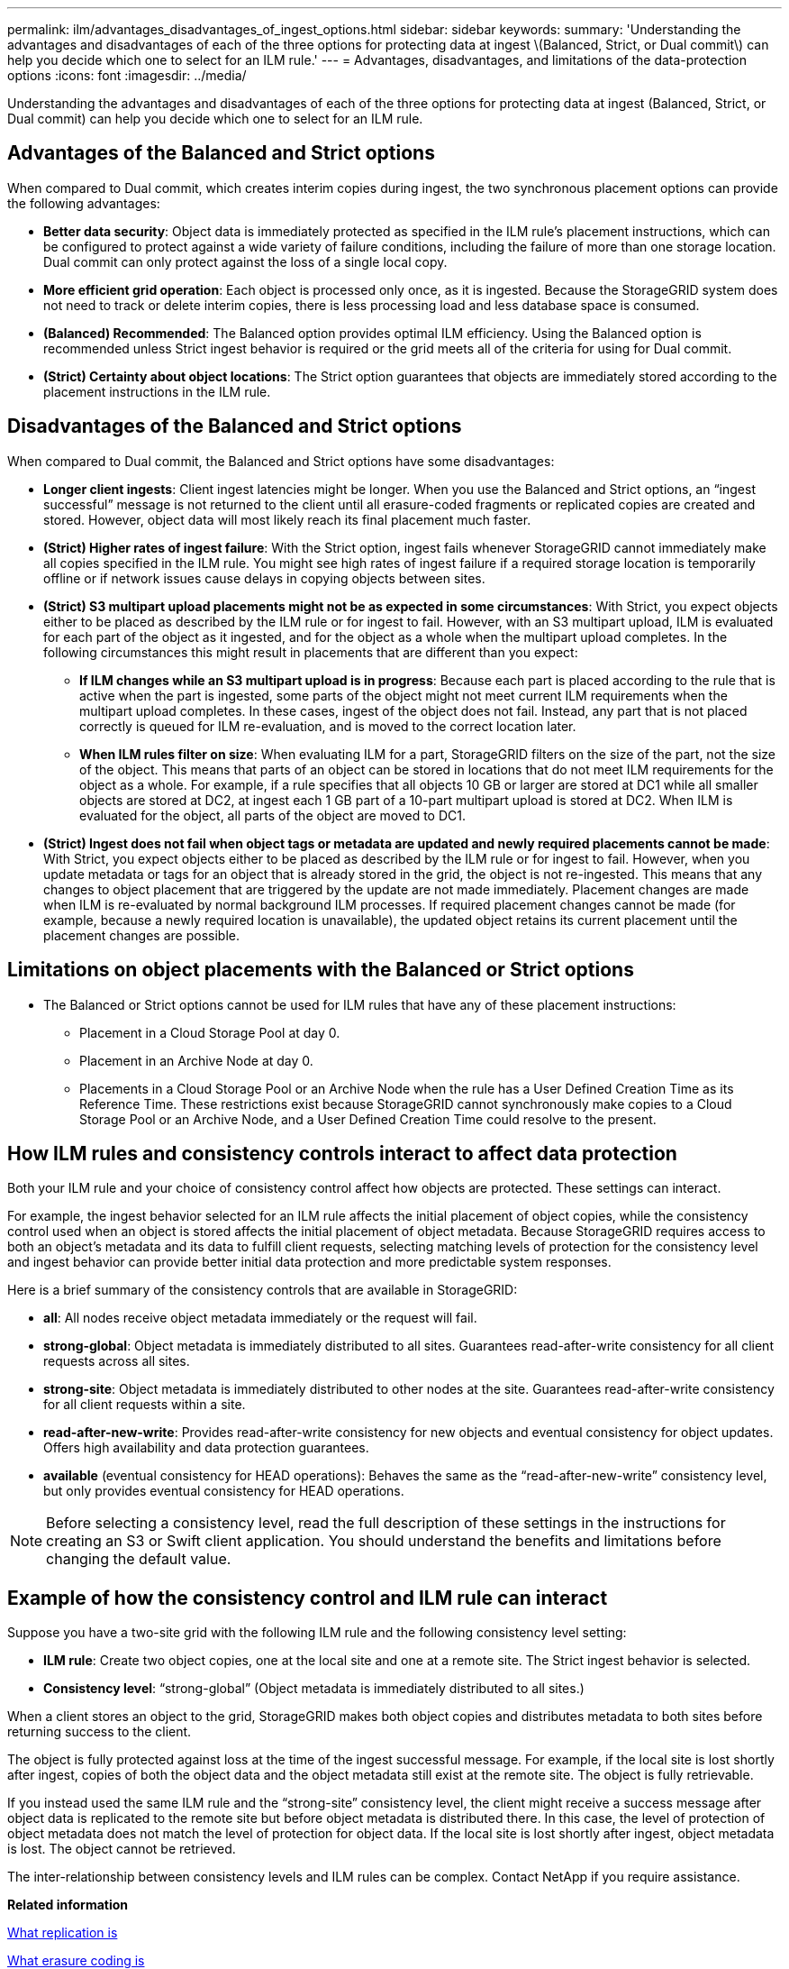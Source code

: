 ---
permalink: ilm/advantages_disadvantages_of_ingest_options.html
sidebar: sidebar
keywords: 
summary: 'Understanding the advantages and disadvantages of each of the three options for protecting data at ingest \(Balanced, Strict, or Dual commit\) can help you decide which one to select for an ILM rule.'
---
= Advantages, disadvantages, and limitations of the data-protection options
:icons: font
:imagesdir: ../media/

[.lead]
Understanding the advantages and disadvantages of each of the three options for protecting data at ingest (Balanced, Strict, or Dual commit) can help you decide which one to select for an ILM rule.

== Advantages of the Balanced and Strict options

When compared to Dual commit, which creates interim copies during ingest, the two synchronous placement options can provide the following advantages:

* *Better data security*: Object data is immediately protected as specified in the ILM rule's placement instructions, which can be configured to protect against a wide variety of failure conditions, including the failure of more than one storage location. Dual commit can only protect against the loss of a single local copy.
* *More efficient grid operation*: Each object is processed only once, as it is ingested. Because the StorageGRID system does not need to track or delete interim copies, there is less processing load and less database space is consumed.
* *(Balanced) Recommended*: The Balanced option provides optimal ILM efficiency. Using the Balanced option is recommended unless Strict ingest behavior is required or the grid meets all of the criteria for using for Dual commit.
* *(Strict) Certainty about object locations*: The Strict option guarantees that objects are immediately stored according to the placement instructions in the ILM rule.

== Disadvantages of the Balanced and Strict options

When compared to Dual commit, the Balanced and Strict options have some disadvantages:

* *Longer client ingests*: Client ingest latencies might be longer. When you use the Balanced and Strict options, an "`ingest successful`" message is not returned to the client until all erasure-coded fragments or replicated copies are created and stored. However, object data will most likely reach its final placement much faster.
* *(Strict) Higher rates of ingest failure*: With the Strict option, ingest fails whenever StorageGRID cannot immediately make all copies specified in the ILM rule. You might see high rates of ingest failure if a required storage location is temporarily offline or if network issues cause delays in copying objects between sites.
* *(Strict) S3 multipart upload placements might not be as expected in some circumstances*: With Strict, you expect objects either to be placed as described by the ILM rule or for ingest to fail. However, with an S3 multipart upload, ILM is evaluated for each part of the object as it ingested, and for the object as a whole when the multipart upload completes. In the following circumstances this might result in placements that are different than you expect:
 ** *If ILM changes while an S3 multipart upload is in progress*: Because each part is placed according to the rule that is active when the part is ingested, some parts of the object might not meet current ILM requirements when the multipart upload completes. In these cases, ingest of the object does not fail. Instead, any part that is not placed correctly is queued for ILM re-evaluation, and is moved to the correct location later.
 ** *When ILM rules filter on size*: When evaluating ILM for a part, StorageGRID filters on the size of the part, not the size of the object. This means that parts of an object can be stored in locations that do not meet ILM requirements for the object as a whole. For example, if a rule specifies that all objects 10 GB or larger are stored at DC1 while all smaller objects are stored at DC2, at ingest each 1 GB part of a 10-part multipart upload is stored at DC2. When ILM is evaluated for the object, all parts of the object are moved to DC1.
* *(Strict) Ingest does not fail when object tags or metadata are updated and newly required placements cannot be made*: With Strict, you expect objects either to be placed as described by the ILM rule or for ingest to fail. However, when you update metadata or tags for an object that is already stored in the grid, the object is not re-ingested. This means that any changes to object placement that are triggered by the update are not made immediately. Placement changes are made when ILM is re-evaluated by normal background ILM processes. If required placement changes cannot be made (for example, because a newly required location is unavailable), the updated object retains its current placement until the placement changes are possible.

== Limitations on object placements with the Balanced or Strict options

* The Balanced or Strict options cannot be used for ILM rules that have any of these placement instructions:
 ** Placement in a Cloud Storage Pool at day 0.
 ** Placement in an Archive Node at day 0.
 ** Placements in a Cloud Storage Pool or an Archive Node when the rule has a User Defined Creation Time as its Reference Time.
These restrictions exist because StorageGRID cannot synchronously make copies to a Cloud Storage Pool or an Archive Node, and a User Defined Creation Time could resolve to the present.

== How ILM rules and consistency controls interact to affect data protection

Both your ILM rule and your choice of consistency control affect how objects are protected. These settings can interact.

For example, the ingest behavior selected for an ILM rule affects the initial placement of object copies, while the consistency control used when an object is stored affects the initial placement of object metadata. Because StorageGRID requires access to both an object's metadata and its data to fulfill client requests, selecting matching levels of protection for the consistency level and ingest behavior can provide better initial data protection and more predictable system responses.

Here is a brief summary of the consistency controls that are available in StorageGRID:

* *all*: All nodes receive object metadata immediately or the request will fail.
* *strong-global*: Object metadata is immediately distributed to all sites. Guarantees read-after-write consistency for all client requests across all sites.
* *strong-site*: Object metadata is immediately distributed to other nodes at the site. Guarantees read-after-write consistency for all client requests within a site.
* *read-after-new-write*: Provides read-after-write consistency for new objects and eventual consistency for object updates. Offers high availability and data protection guarantees.
* *available* (eventual consistency for HEAD operations): Behaves the same as the "`read-after-new-write`" consistency level, but only provides eventual consistency for HEAD operations.

NOTE: Before selecting a consistency level, read the full description of these settings in the instructions for creating an S3 or Swift client application. You should understand the benefits and limitations before changing the default value.

== Example of how the consistency control and ILM rule can interact

Suppose you have a two-site grid with the following ILM rule and the following consistency level setting:

* *ILM rule*: Create two object copies, one at the local site and one at a remote site. The Strict ingest behavior is selected.
* *Consistency level*: "`strong-global`" (Object metadata is immediately distributed to all sites.)

When a client stores an object to the grid, StorageGRID makes both object copies and distributes metadata to both sites before returning success to the client.

The object is fully protected against loss at the time of the ingest successful message. For example, if the local site is lost shortly after ingest, copies of both the object data and the object metadata still exist at the remote site. The object is fully retrievable.

If you instead used the same ILM rule and the "`strong-site`" consistency level, the client might receive a success message after object data is replicated to the remote site but before object metadata is distributed there. In this case, the level of protection of object metadata does not match the level of protection for object data. If the local site is lost shortly after ingest, object metadata is lost. The object cannot be retrieved.

The inter-relationship between consistency levels and ILM rules can be complex. Contact NetApp if you require assistance.

*Related information*

xref:what_replication_is.adoc[What replication is]

xref:what_erasure_coding_is.adoc[What erasure coding is]

xref:what_erasure_coding_schemes_are.adoc[What erasure-coding schemes are]

link:example_5_ilm_rules_and_policy_for_strict_ingest_behavior.md#[Example 5: ILM rules and policy for Strict ingest behavior]

http://docs.netapp.com/sgws-115/topic/com.netapp.doc.sg-s3/home.html[Implementing S3 client applications]

http://docs.netapp.com/sgws-115/topic/com.netapp.doc.sg-swift/home.html[Implementing Swift client applications]
